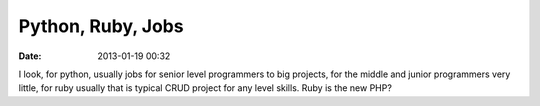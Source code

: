 Python, Ruby, Jobs
##################

:date: 2013-01-19 00:32

I look, for python, usually jobs for senior level programmers to big projects, for the middle and junior programmers very little, for ruby usually that is typical CRUD project for any level skills. Ruby is the new PHP?
